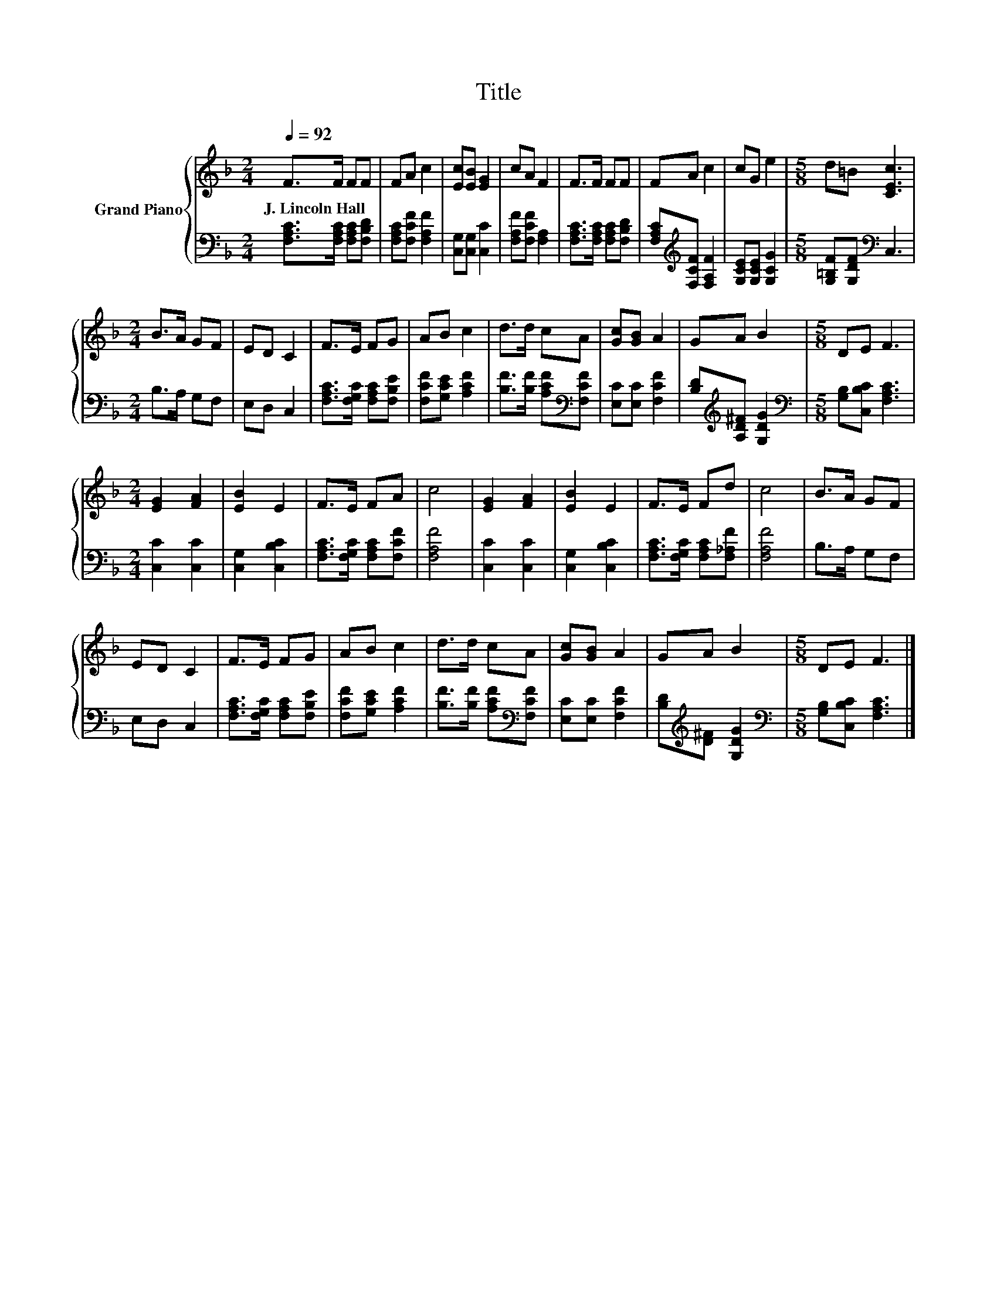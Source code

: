 X:1
T:Title
%%score { 1 | 2 }
L:1/8
Q:1/4=92
M:2/4
K:F
V:1 treble nm="Grand Piano"
V:2 bass 
V:1
 F>F FF | FA c2 | [Ec][EB] [EG]2 | cA F2 | F>F FF | FA c2 | cG e2 |[M:5/8] d=B [CEc]3 | %8
w: J.~Lincoln~Hall * * *||||||||
[M:2/4] B>A GF | ED C2 | F>E FG | AB c2 | d>d cA | [Gc][GB] A2 | GA B2 |[M:5/8] DE F3 | %16
w: ||||||||
[M:2/4] [EG]2 [FA]2 | [EB]2 E2 | F>E FA | c4 | [EG]2 [FA]2 | [EB]2 E2 | F>E Fd | c4 | B>A GF | %25
w: |||||||||
 ED C2 | F>E FG | AB c2 | d>d cA | [Gc][GB] A2 | GA B2 |[M:5/8] DE F3 |] %32
w: |||||||
V:2
 [F,A,C]>[F,A,C] [F,A,C][F,B,D] | [F,A,C][F,CF] [F,A,F]2 | [C,G,][C,G,] [C,C]2 | %3
 [F,A,F][F,CF] [F,A,]2 | [F,A,C]>[F,A,C] [F,A,C][F,B,D] | [F,A,C][K:treble][F,CF] [F,A,F]2 | %6
 [G,CE][G,CE] [G,CG]2 |[M:5/8] [G,=B,F][G,DF][K:bass] C,3 |[M:2/4] B,>A, G,F, | E,D, C,2 | %10
 [F,A,C]>[F,G,C] [F,A,C][F,B,E] | [F,CF][G,CE] [A,CF]2 | [B,F]>[B,F] [A,CF][K:bass][F,CF] | %13
 [E,C][E,C] [F,CF]2 | [B,D][K:treble][A,D^F] [G,DG]2 |[M:5/8][K:bass] [G,B,][C,B,C] [F,A,C]3 | %16
[M:2/4] [C,C]2 [C,C]2 | [C,G,]2 [C,B,C]2 | [F,A,C]>[F,G,C] [F,A,C][F,CF] | [F,A,F]4 | %20
 [C,C]2 [C,C]2 | [C,G,]2 [C,B,C]2 | [F,A,C]>[F,G,C] [F,A,C][F,_A,F] | [F,A,F]4 | B,>A, G,F, | %25
 E,D, C,2 | [F,A,C]>[F,G,C] [F,A,C][F,B,E] | [F,CF][G,CE] [A,CF]2 | %28
 [B,F]>[B,F] [A,CF][K:bass][F,CF] | [E,C][E,C] [F,CF]2 | [B,D][K:treble][D^F] [G,DG]2 | %31
[M:5/8][K:bass] [G,B,][C,B,C] [F,A,C]3 |] %32


